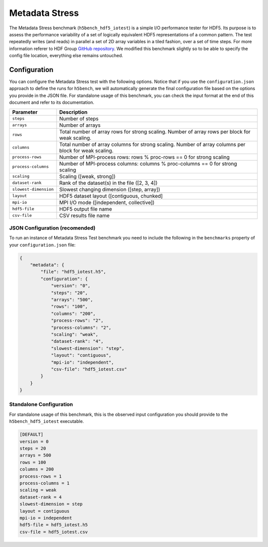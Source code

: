 Metadata Stress
===============

The Metadata Stress benchmark (``h5bench_hdf5_iotest``) is a simple I/O performance tester for HDF5. Its purpose is to assess the performance variability of a set of logically equivalent HDF5 representations of a common pattern. The test repeatedly writes (and reads) in parallel a set of 2D array variables in a tiled fashion, over a set of time steps. For more information referer to HDF Group `GitHub repository <https://github.com/HDFGroup/hdf5-iotest>`_. We modified this benchmark slightly so to be able to specify the config file location, everything else remains untouched.

Configuration
-------------

You can configure the Metadata Stress test with the following options. Notice that if you use the ``configuration.json`` approach to define the runs for ``h5bench``, we will automatically generate the final configuration file based on the options you provide in the JSON file. For standalone usage of this benchmark, you can check the input format at the end of this document and refer to its documentation.

====================== ======================================================================================================
 **Parameter**         **Description**                                                                                       
====================== ======================================================================================================
``steps``              Number of steps                                                                                       
``arrays``             Number of arrays                                                                                      
``rows``               Total number of array rows for strong scaling. Number of array rows per block for weak scaling.       
``columns``            Total number of array columns for strong scaling. Number of array columns per block for weak scaling. 
``process-rows``       Number of MPI-process rows: rows % proc-rows == 0 for strong scaling                                  
``process-columns``    Number of MPI-process columns: columns % proc-columns == 0 for strong scaling                         
``scaling``            Scaling ([weak, strong])                                                                              
``dataset-rank``       Rank of the dataset(s) in the file ([2, 3, 4])                                                        
``slowest-dimension``  Slowest changing dimension ([step, array])                                                            
``layout``             HDF5 dataset layout ([contiguous, chunked]                                                            
``mpi-io``             MPI I/O mode ([independent, collective])                                                              
``hdf5-file``          HDF5 output file name                                                                                 
``csv-file``           CSV results file name                                                                                 
====================== ======================================================================================================

JSON Configuration (recomended)
^^^^^^^^^^^^^^^^^^^^^^^^^^^^^^^

To run an instance of Metadata Stress Test benchmark you need to include the following in the ``benchmarks`` property of your ``configuration.json`` file:

.. code-block::

    {
    	"metadata": {
            "file": "hdf5_iotest.h5",
            "configuration": {
                "version": "0",
                "steps": "20",
                "arrays": "500",
                "rows": "100",
                "columns": "200",
                "process-rows": "2",
                "process-columns": "2",
                "scaling": "weak",
                "dataset-rank": "4",
                "slowest-dimension": "step",
                "layout": "contiguous",
                "mpi-io": "independent",       
                "csv-file": "hdf5_iotest.csv"
            }
        }
    }

Standalone Configuration
^^^^^^^^^^^^^^^^^^^^^^^^

For standalone usage of this benchmark, this is the observed input configuration you should provide to the ``h5bench_hdf5_iotest`` executable.

.. code-block::

	[DEFAULT]
	version = 0
	steps = 20
	arrays = 500
	rows = 100
	columns = 200
	process-rows = 1
	process-columns = 1
	scaling = weak
	dataset-rank = 4
	slowest-dimension = step
	layout = contiguous
	mpi-io = independent
	hdf5-file = hdf5_iotest.h5
	csv-file = hdf5_iotest.csv
